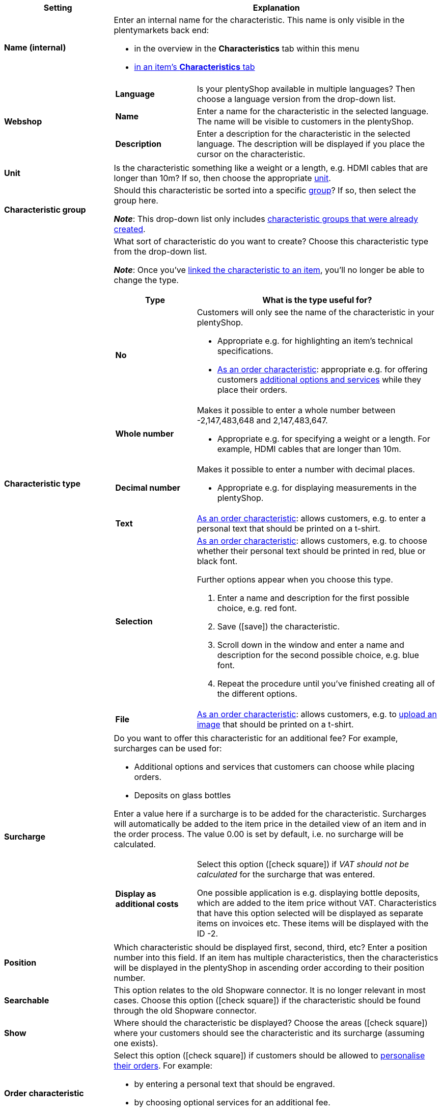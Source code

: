 [cols="1,3a"]
|====
|Setting |Explanation

| *Name (internal)*
|Enter an internal name for the characteristic. This name is only visible in the plentymarkets back end:

* in the overview in the *Characteristics* tab within this menu
* <<item/managing-items#80, in an item’s *Characteristics* tab>>

| *Webshop*
|

[cols="1,3"]
!===

! *Language*
!Is your plentyShop available in multiple languages? Then choose a language version from the drop-down list.

! *Name*
!Enter a name for the characteristic in the selected language. The name will be visible to customers in the plentyShop.

! *Description*
!Enter a description for the characteristic in the selected language.
The description will be displayed if you place the cursor on the characteristic.

!===

| *Unit*
|Is the characteristic something like a weight or a length, e.g. HDMI cables that are longer than 10m? If so, then choose the appropriate xref:item:units.adoc#[unit].

| *Characteristic group*
|Should this characteristic be sorted into a specific xref:item:properties.adoc#200[group]? If so, then select the group here.

*_Note_*: This drop-down list only includes xref:item:properties.adoc#200[characteristic groups that were already created].

|[#intable-characteristic-type]*Characteristic type*
|What sort of characteristic do you want to create? Choose this characteristic type from the drop-down list.

*_Note_*: Once you’ve xref:item:properties.adoc#350[linked the characteristic to an item], you’ll no longer be able to change the type.

[cols="1,3a"]
!===
!Type !What is the type useful for?

! *No*
!Customers will only see the name of the characteristic in your plentyShop.

* Appropriate e.g. for highlighting an item’s technical specifications.
* xref:item:properties.adoc#intable-order-characteristic[As an order characteristic]: appropriate e.g. for offering customers xref:item:personalised-items.adoc#200[additional options and services] while they place their orders.

! *Whole number*
!Makes it possible to enter a whole number between -2,147,483,648 and 2,147,483,647.

* Appropriate e.g. for specifying a weight or a length. For example, HDMI cables that are longer than 10m.

! *Decimal number*
!Makes it possible to enter a number with decimal places.

* Appropriate e.g. for displaying measurements in the plentyShop.

! *Text*
!xref:item:properties.adoc#intable-order-characteristic[As an order characteristic]: allows customers, e.g. to enter a personal text that should be printed on a t-shirt.

! *Selection*
!xref:item:properties.adoc#intable-order-characteristic[As an order characteristic]: allows customers, e.g. to choose whether their personal text should be printed in red, blue or black font.

Further options appear when you choose this type.

. Enter a name and description for the first possible choice, e.g. red font.
. Save (icon:save[set=plenty, role="green"]) the characteristic.
. Scroll down in the window and enter a name and description for the second possible choice, e.g. blue font.
. Repeat the procedure until you’ve finished creating all of the different options.

! *File*
!xref:item:properties.adoc#intable-order-characteristic[As an order characteristic]: allows customers, e.g. to xref:item:personalised-items.adoc#100[upload an image] that should be printed on a t-shirt.

!===

| *Surcharge*
|Do you want to offer this characteristic for an additional fee?
For example, surcharges can be used for:
//standardmäßig sind das festbeträge und keine prozentwerte?

* Additional options and services that customers can choose while placing orders.
* Deposits on glass bottles

Enter a value here if a surcharge is to be added for the characteristic. Surcharges will automatically be added to the item price in the detailed view of an item and in the order process. The value 0.00 is set by default, i.e. no surcharge will be calculated.

[cols="1,3a"]
!===

! *Display as additional costs*
!Select this option (icon:check-square[role="blue"]) if _VAT should not be calculated_ for the surcharge that was entered.

One possible application is e.g. displaying bottle deposits, which are added to the item price without VAT. Characteristics that have this option selected will be displayed as separate items on invoices etc. These items will be displayed with the ID -2.

!===

| *Position*
|Which characteristic should be displayed first, second, third, etc? Enter a position number into this field. If an item has multiple characteristics, then the characteristics will be displayed in the plentyShop in ascending order according to their position number.

| *Searchable*
|This option relates to the old Shopware connector. It is no longer relevant in most cases. Choose this option (icon:check-square[role="blue"]) if the characteristic should be found through the old Shopware connector.

| *Show*
|Where should the characteristic be displayed? Choose the areas (icon:check-square[role="blue"]) where your customers should see the characteristic and its surcharge (assuming one exists).

|[#intable-order-characteristic]*Order characteristic*
|Select this option (icon:check-square[role="blue"]) if customers should be allowed to xref:item:personalised-items.adoc#[personalise their orders]. For example:

* by entering a personal text that should be engraved.
* by choosing optional services for an additional fee.

How exactly customers can personalise their orders depends on which xref:item:properties.adoc#intable-characteristic-type[type of characteristic] you chose.

| *Note*
|Enter a note, for example to display specific information about the characteristic.
//nur intern sichtbar?

|Characteristic links for markets and price comparison portals
|Select the marketplace characteristic from the drop-down list. This links the characteristic with a xref:markets:preparing-variations.adoc#1400[characteristic on a marketplace like Amazon].
|====
